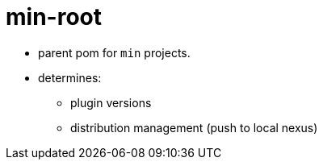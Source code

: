 = min-root
:stylesheet: ../../shared/adoc-styles.css
:toc:
:toclevels: 4


* parent pom for `min` projects.
* determines:
** plugin versions
** distribution management (push to local nexus)
